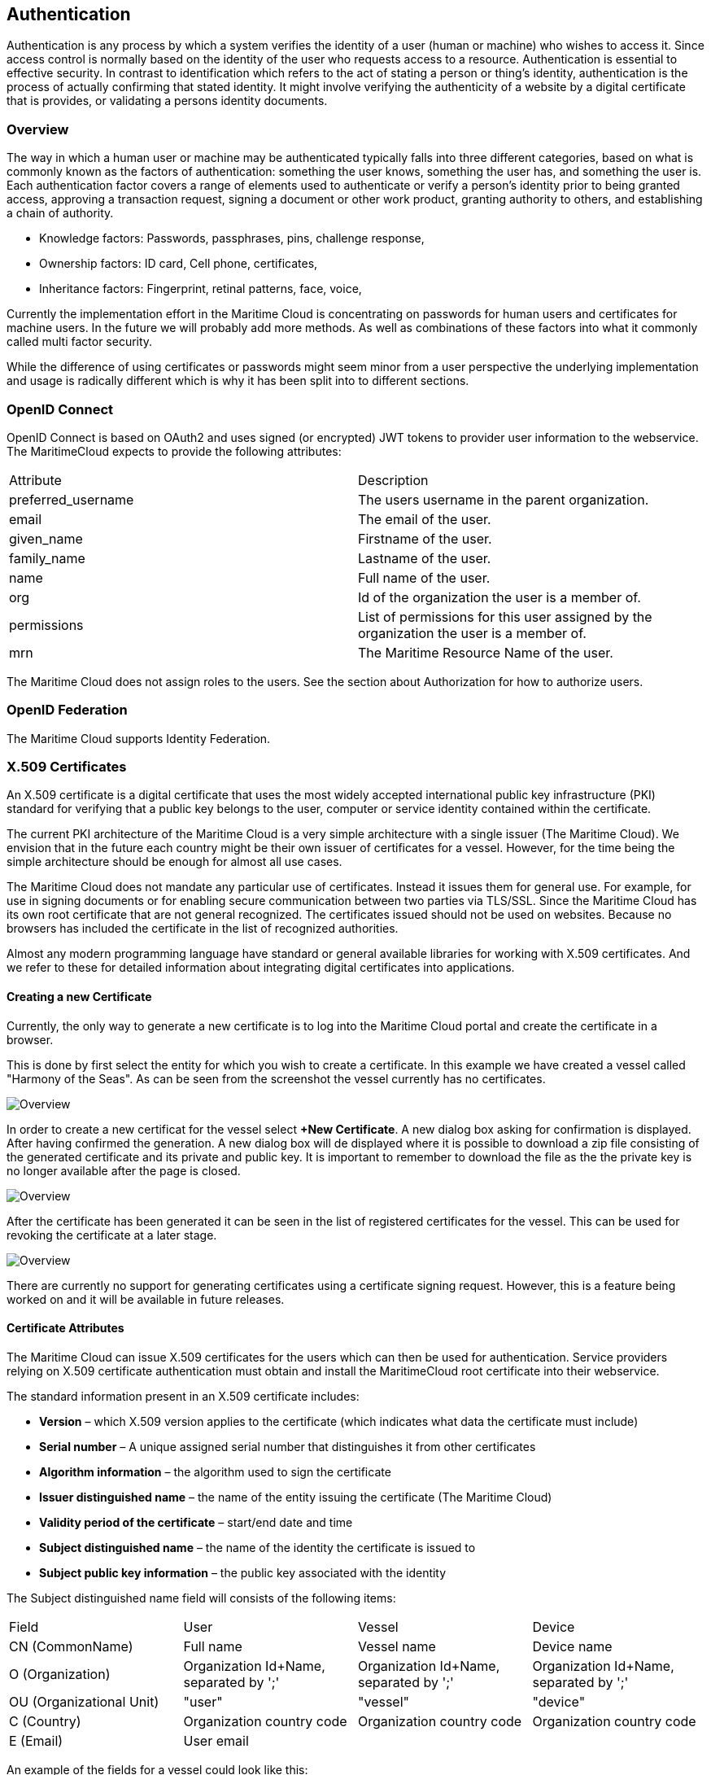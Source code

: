 == Authentication
Authentication is any process by which a system verifies the identity of a user (human or machine) who wishes to access it. Since access control is normally based on the identity of the user who requests access to a resource. Authentication is essential to effective security. In contrast to identification which refers to the act of stating a person or thing's identity, authentication is the process of actually confirming that stated identity. It might involve verifying the authenticity of a website by a digital certificate that is provides, or validating a persons identity documents.

=== Overview
The way in which a human user or machine may be authenticated typically falls into three different categories, based on what is commonly known as the factors of authentication: something the user knows, something the user has, and something the user is. Each authentication factor covers a range of elements used to authenticate or verify a person's identity prior to being granted access, approving a transaction request, signing a document or other work product, granting authority to others, and establishing a chain of authority.

* Knowledge factors: Passwords, passphrases, pins, challenge response,
* Ownership factors: ID card, Cell phone, certificates,
* Inheritance factors: Fingerprint, retinal patterns, face, voice,

Currently the implementation effort in the Maritime Cloud is concentrating on passwords for human users and certificates for machine users. In the future we will probably add more methods. As well as combinations of these factors into what it commonly called multi factor security.

While the difference of using certificates or passwords might seem minor from a user perspective the underlying implementation and usage is radically different which is why it has been split into to different sections. 

=== OpenID Connect
OpenID Connect is based on OAuth2 and uses signed (or encrypted) JWT tokens to provider user information to the webservice. The MaritimeCloud expects to provide the following attributes:

|===
|Attribute|Description
|preferred_username|The users username in the parent organization.
|email|The email of the user.
|given_name|Firstname of the user.
|family_name|Lastname of the user.
|name|Full name of the user.
|org|Id of the organization the user is a member of.
|permissions|List of permissions for this user assigned by the organization the user is a member of.
|mrn|The Maritime Resource Name of the user.
|===
The Maritime Cloud does not assign roles to the users. See the section about Authorization for how to authorize users.

=== OpenID Federation
The Maritime Cloud supports Identity Federation.


=== X.509 Certificates
An X.509 certificate is a digital certificate that uses the most widely accepted international public key infrastructure (PKI) standard for verifying that a public key belongs to the user, computer or service identity contained within the certificate.

The current PKI architecture of the Maritime Cloud is a very simple architecture with a single issuer (The Maritime Cloud). We envision that in the future each country might be their own issuer of certificates for a vessel. However, for the time being the simple architecture should be enough for almost all use cases.

The Maritime Cloud does not mandate any particular use of certificates. Instead it issues them for general use. For example, for use in signing documents or for enabling secure communication between two parties via TLS/SSL. Since the Maritime Cloud has its own root certificate that are not general recognized. The certificates issued should not be used on websites. Because no browsers has included the certificate in the list of recognized authorities.

Almost any modern programming language have standard or general available libraries for working with X.509 certificates. And we refer to these for detailed information about integrating digital certificates into applications.

==== Creating a new Certificate
Currently, the only way to generate a new certificate is to log into the Maritime Cloud portal and create the certificate in a browser.

This is done by first select the entity for which you wish to create a certificate. In this example we have created a vessel called "Harmony of the Seas". As can be seen from the screenshot the vessel currently has no certificates.

image::new-certificate-step-1.png[Overview]

In order to create a new certificat for the vessel select *+New Certificate*. A new dialog box asking for confirmation is displayed. After having confirmed the generation. A new dialog box will de displayed where it is possible to download a zip file consisting of the generated certificate and its private and public key. It is important to remember to download the file as the the private key is no longer available after the page is closed.

image::new-certificate-step-3.png[Overview]

After the certificate has been generated it can be seen in the list of registered certificates for the vessel. This can be used for revoking the certificate at a later stage.

image::new-certificate-step-4.png[Overview]

There are currently no support for generating certificates using a certificate signing request. However, this is a feature being worked on and it will be available in future releases.

==== Certificate Attributes
The Maritime Cloud can issue X.509 certificates for the users which can then be used for authentication. Service providers relying on X.509 certificate authentication must obtain and install the MaritimeCloud root certificate into their webservice. 

The standard information present in an X.509 certificate includes:

** *Version* – which X.509 version applies to the certificate (which indicates what data the certificate must include)
** *Serial number* – A unique assigned serial number that distinguishes it from other certificates
** *Algorithm information* – the algorithm used to sign the certificate
** *Issuer distinguished name* – the name of the entity issuing the certificate (The Maritime Cloud)
** *Validity period of the certificate* – start/end date and time
** *Subject distinguished name* – the name of the identity the certificate is issued to
** *Subject public key information* – the public key associated with the identity

The Subject distinguished name field will consists of the following items:

|===
|Field|User|Vessel|Device
|CN (CommonName)|Full name|Vessel name|Device name
|O (Organization)|Organization Id+Name, separated by ';'|Organization Id+Name, separated by ';'|Organization Id+Name, separated by ';'
|OU (Organizational Unit)|"user"|"vessel"|"device"
|C (Country)|Organization country code|Organization country code|Organization country code
|E (Email)|User email||
|===

An example of the fields for a vessel could look like this:
****
C=DK, O=DMA;Danish Maritime Authority, OU=vessel, CN=JENS SØRENSEN
****
Finally, In additions to the information stored in the standard X.509 attributes listed above. The X509v3 extension SubjectAlternativeName (SAN) extension is used to store extra information. There already exists some predefined fields for the SAN extension, but they do not match the need we have for maritime related fields. Therefore the “otherName” field is used, which allows for using a Object Identifier (OID) to define custom fields. The OIDs currently used are not registered at ITU, but is randomly generated using a tool provided by ITU (see http://www.itu.int/en/ITU-T/asn1/Pages/UUID/uuids.aspx). See the table below for the fields defined, the OID of the fields and which kind of entity that uses the fields. We know this is not a very elegant solution but unfortunantely there are few alternatives in the X.509 standard.

|===
|Name|OID|Used by
|Flagstate|2.25.323100633285601570573910217875371967771|Vessels
|Callsign|2.25.208070283325144527098121348946972755227|Vessels
|IMO number|2.25.291283622413876360871493815653100799259|Vessels
|MMSI number|2.25.328433707816814908768060331477217690907|Vessels
|AIS shiptype|2.25.107857171638679641902842130101018412315|Vessels
|MRN|2.25.271477598449775373676560215839310464283|Vessels, Users, Devices
|Permissions|2.25.174437629172304915481663724171734402331|Vessels, Users, Devices
|===

